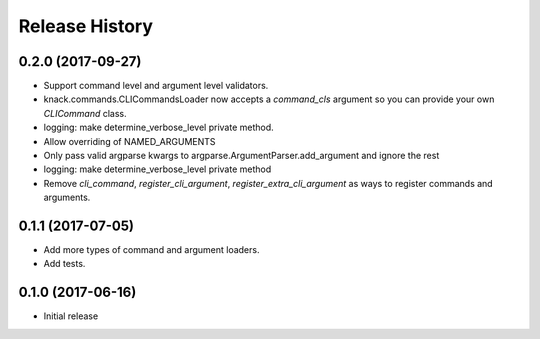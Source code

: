 .. :changelog:

Release History
===============

0.2.0 (2017-09-27)
^^^^^^^^^^^^^^^^^^

* Support command level and argument level validators.
* knack.commands.CLICommandsLoader now accepts a `command_cls` argument so you can provide your own `CLICommand` class.
* logging: make determine_verbose_level private method.
* Allow overriding of NAMED_ARGUMENTS
* Only pass valid argparse kwargs to argparse.ArgumentParser.add_argument and ignore the rest
* logging: make determine_verbose_level private method
* Remove `cli_command`, `register_cli_argument`, `register_extra_cli_argument` as ways to register commands and arguments.

0.1.1 (2017-07-05)
^^^^^^^^^^^^^^^^^^

* Add more types of command and argument loaders.
* Add tests.

0.1.0 (2017-06-16)
^^^^^^^^^^^^^^^^^^

* Initial release
